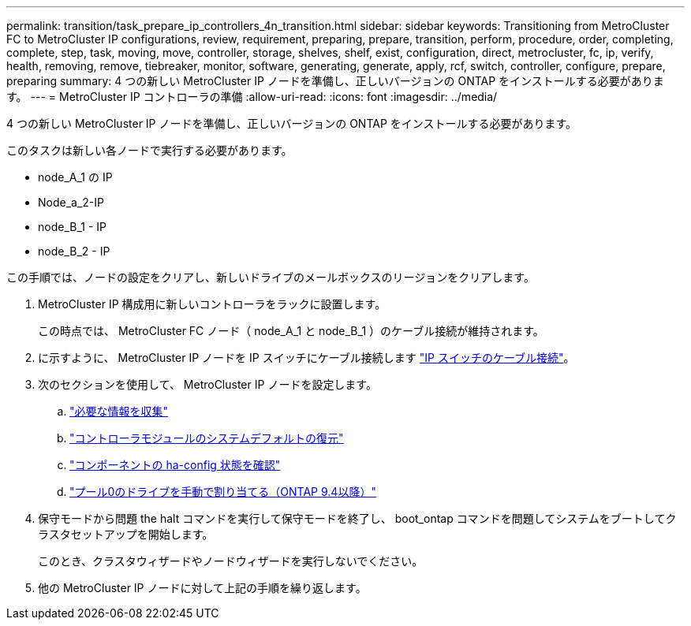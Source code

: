 ---
permalink: transition/task_prepare_ip_controllers_4n_transition.html 
sidebar: sidebar 
keywords: Transitioning from MetroCluster FC to MetroCluster IP configurations, review, requirement, preparing, prepare, transition, perform, procedure, order, completing, complete, step, task, moving, move, controller, storage, shelves, shelf, exist, configuration, direct, metrocluster, fc, ip, verify, health, removing, remove, tiebreaker, monitor, software, generating, generate, apply, rcf, switch, controller, configure, prepare, preparing 
summary: 4 つの新しい MetroCluster IP ノードを準備し、正しいバージョンの ONTAP をインストールする必要があります。 
---
= MetroCluster IP コントローラの準備
:allow-uri-read: 
:icons: font
:imagesdir: ../media/


[role="lead"]
4 つの新しい MetroCluster IP ノードを準備し、正しいバージョンの ONTAP をインストールする必要があります。

このタスクは新しい各ノードで実行する必要があります。

* node_A_1 の IP
* Node_a_2-IP
* node_B_1 - IP
* node_B_2 - IP


この手順では、ノードの設定をクリアし、新しいドライブのメールボックスのリージョンをクリアします。

. MetroCluster IP 構成用に新しいコントローラをラックに設置します。
+
この時点では、 MetroCluster FC ノード（ node_A_1 と node_B_1 ）のケーブル接続が維持されます。

. に示すように、 MetroCluster IP ノードを IP スイッチにケーブル接続します link:../install-ip/using_rcf_generator.html["IP スイッチのケーブル接続"]。
. 次のセクションを使用して、 MetroCluster IP ノードを設定します。
+
.. link:../install-ip/task_sw_config_gather_info.html["必要な情報を収集"]
.. link:../install-ip/task_sw_config_restore_defaults.html["コントローラモジュールのシステムデフォルトの復元"]
.. link:../install-ip/task_sw_config_verify_haconfig.html["コンポーネントの ha-config 状態を確認"]
.. link:../install-ip/task_sw_config_assign_pool0.html["プール0のドライブを手動で割り当てる（ONTAP 9.4以降）"]


. 保守モードから問題 the halt コマンドを実行して保守モードを終了し、 boot_ontap コマンドを問題してシステムをブートしてクラスタセットアップを開始します。
+
このとき、クラスタウィザードやノードウィザードを実行しないでください。

. 他の MetroCluster IP ノードに対して上記の手順を繰り返します。

